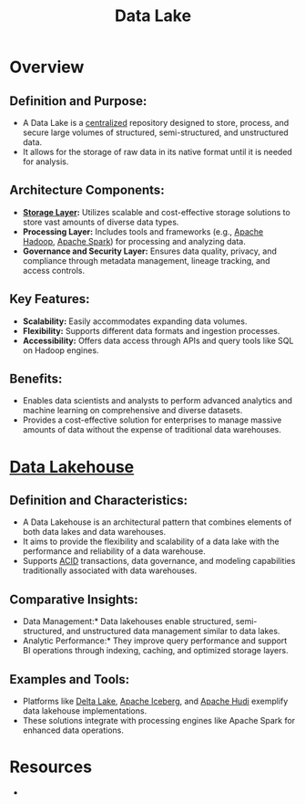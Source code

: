 :PROPERTIES:
:ID:       796b4db7-42dc-4783-bb05-b15524ddf117
:END:
#+title: Data Lake
#+filetags: :data:

* Overview

** *Definition and Purpose:*
  - A Data Lake is a [[id:5c59fbd4-1f9a-4438-a10e-bbfb4991b859][centralized]] repository designed to store, process, and secure large volumes of structured, semi-structured, and unstructured data.
  - It allows for the storage of raw data in its native format until it is needed for analysis.

** *Architecture Components:*
  - *[[id:18491388-2dcc-488f-8f33-00582cf0f77e][Storage Layer]]:* Utilizes scalable and cost-effective storage solutions to store vast amounts of diverse data types.
  - *Processing Layer:* Includes tools and frameworks (e.g., [[id:7aa94354-25d9-441b-993f-31ccc970edd3][Apache Hadoop]], [[id:1978cfeb-5ff8-49d1-a1e1-7306151f9850][Apache Spark]]) for processing and analyzing data.
  - *Governance and Security Layer:* Ensures data quality, privacy, and compliance through metadata management, lineage tracking, and access controls.

** *Key Features:*
  - *Scalability:* Easily accommodates expanding data volumes.
  - *Flexibility:* Supports different data formats and ingestion processes.
  - *Accessibility:* Offers data access through APIs and query tools like SQL on Hadoop engines.

** *Benefits:*
  - Enables data scientists and analysts to perform advanced analytics and machine learning on comprehensive and diverse datasets.
  - Provides a cost-effective solution for enterprises to manage massive amounts of data without the expense of traditional data warehouses.


* [[id:5f3cbb68-5932-434f-a344-39e86bb3cd89][Data Lakehouse]]

** Definition and Characteristics:
  - A Data Lakehouse is an architectural pattern that combines elements of both data lakes and data warehouses.
  - It aims to provide the flexibility and scalability of a data lake with the performance and reliability of a data warehouse.
  - Supports [[id:2f67eca9-5076-4895-828f-de3655444ee2][ACID]] transactions, data governance, and modeling capabilities traditionally associated with data warehouses.

** Comparative Insights:
  - Data Management:* Data lakehouses enable structured, semi-structured, and unstructured data management similar to data lakes.
  - Analytic Performance:* They improve query performance and support BI operations through indexing, caching, and optimized storage layers.

** Examples and Tools:
  - Platforms like [[id:29011444-16f6-4dce-bd25-cb0cc8c9b34d][Delta Lake]], [[id:b5dd1c43-151f-4b4d-905e-f0894cbe5e2c][Apache Iceberg]], and [[id:015135fc-5e3f-4821-ac8f-a252747418ef][Apache Hudi]] exemplify data lakehouse implementations.
  - These solutions integrate with processing engines like Apache Spark for enhanced data operations.

* Resources
 -
